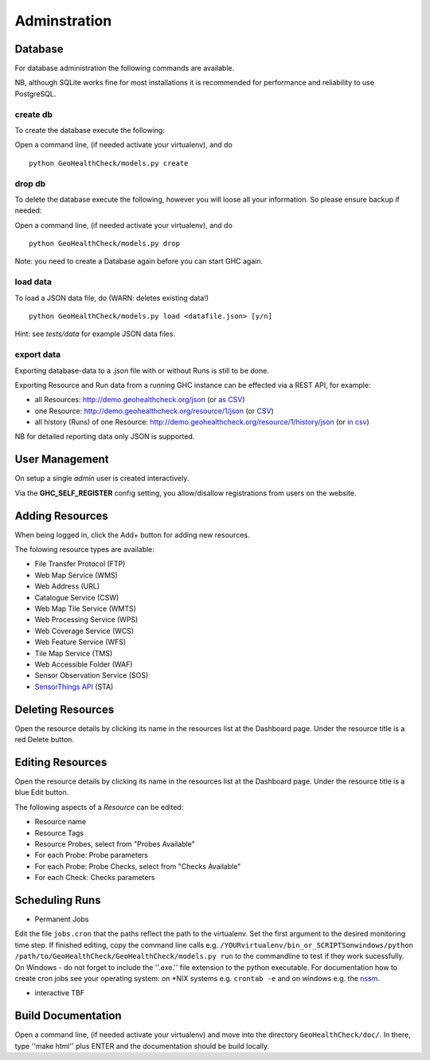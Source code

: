 .. _admin:

Adminstration
=============


Database
--------

For database administration the following commands are available.

NB, although SQLite works fine for most installations it is recommended
for performance and reliability to use PostgreSQL.

create db
.........

To create the database execute the following:

Open a command line, (if needed activate your virtualenv), and do ::

    python GeoHealthCheck/models.py create

drop db
.......

To delete the database execute the following, however you will loose all your information. So please ensure backup if needed:

Open a command line, (if needed activate your virtualenv), and do ::

    python GeoHealthCheck/models.py drop

Note: you need to create a Database again before you can start GHC again.

load data
.........

To load a JSON data file, do (WARN: deletes existing data!) ::

    python GeoHealthCheck/models.py load <datafile.json> [y/n]

Hint: see `tests/data` for example JSON data files.

export data
...........

Exporting database-data to a .json file with or without Runs is still to be done.

Exporting Resource and Run data from a running GHC instance can be effected via
a REST API, for example:

* all Resources: http://demo.geohealthcheck.org/json  (or `as CSV <http://demo.geohealthcheck.org/csv>`_)
* one Resource: http://demo.geohealthcheck.org/resource/1/json (or `CSV <http://demo.geohealthcheck.org/resource/1/csv>`_)
* all history (Runs) of one Resource: http://demo.geohealthcheck.org/resource/1/history/json (or `in csv <http://demo.geohealthcheck.org/resource/1/history/csv>`_)

NB for detailed reporting data only JSON is supported.

User Management
---------------

On setup a single `admin` user is created interactively.

Via the **GHC_SELF_REGISTER** config setting, you allow/disallow registrations from users on the website.

Adding Resources
----------------

When being logged in, click the Add+ button for adding new resources.

The folowing resource types are available:

- File Transfer Protocol (FTP)
- Web Map Service (WMS)
- Web Address (URL)
- Catalogue Service (CSW)
- Web Map Tile Service (WMTS)
- Web Processing Service (WPS)
- Web Coverage Service (WCS)
- Web Feature Service (WFS)
- Tile Map Service (TMS)
- Web Accessible Folder (WAF)
- Sensor Observation Service (SOS)
- `SensorThings API <http://docs.opengeospatial.org/is/15-078r6/15-078r6.html>`_ (STA)


Deleting Resources
------------------

Open the resource details by clicking its name in the resources list at the Dashboard page. Under the resource title is a red Delete button.

Editing Resources
-----------------

Open the resource details by clicking its name in the resources list at the Dashboard page.
Under the resource title is a blue Edit button.

The following aspects of a `Resource` can be edited:

- Resource name
- Resource Tags
- Resource Probes, select from "Probes Available"
- For each Probe: Probe parameters
- For each Probe: Probe Checks, select from "Checks Available"
- For each Check: Checks parameters

Scheduling Runs
---------------

- Permanent Jobs

Edit the file ``jobs.cron`` that the paths reflect the path to the virtualenv.
Set the first argument to the desired monitoring time step. If finished editing,
copy the command line calls e.g. ``/YOURvirtualenv/bin_or_SCRIPTSonwindows/python /path/to/GeoHealthCheck/GeoHealthCheck/models.py run``
to the commandline to test if they work sucessfully.
On Windows - do not forget to include the ''.exe.'' file extension to the python executable.
For documentation how to create cron jobs see your operating system: on \*NIX systems e.g.  ``crontab -e`` and on
windows e.g. the `nssm <https://nssm.cc/>`_.

- interactive
  TBF

Build Documentation
-------------------

Open a command line, (if needed activate your virtualenv) and move into the directory  ``GeoHealthCheck/doc/``.
In there, type ''make html'' plus ENTER and the documentation should be build locally.




